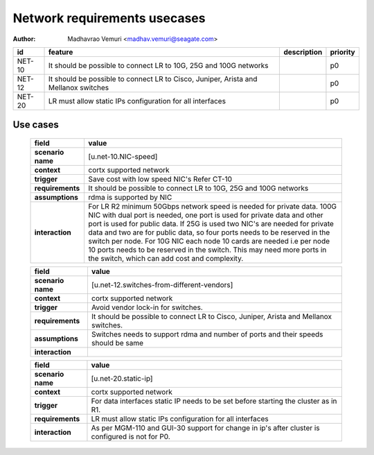 =============================
Network requirements usecases
=============================

:author: Madhavrao Vemuri <madhav.vemuri@seagate.com>

.. list-table::
   :header-rows: 1

   * - id
     - feature
     - description
     - priority
   * - NET-10
     - It should be possible to connect LR to 10G, 25G and 100G networks
     - 
     - p0
   * - NET-12
     - It should be possible to connect LR to Cisco, Juniper, Arista and Mellanox switches 
     - 
     - p0
   * - NET-20
     - LR must allow static IPs configuration for all interfaces
     - 
     - p0

Use cases
=========
 
 .. list-table::
   :header-rows: 1

   * - **field**
     - **value**
   * - **scenario name**
     - [u.net-10.NIC-speed]
   * - **context**
     - cortx supported network
   * - **trigger**
     - Save cost with low speed NIC's
       Refer CT-10
   * - **requirements**
     - It should be possible to connect LR to 10G, 25G and
       100G networks
   * - **assumptions**
     - rdma is supported by NIC
   * - **interaction**
     - For LR R2 minimum 50Gbps network speed is needed for private data.
       100G NIC with dual port is needed, one port is used for private data and
       other port is used for public data.
       If 25G is used two NIC's are needed for private data and two are for public
       data, so four ports needs to be reserved in the switch per node.
       For 10G NIC each node 10 cards are needed i.e per node 10 ports needs to be
       reserved in the switch.
       This may need more ports in the switch, which can add cost and complexity.
     
 .. list-table::
   :header-rows: 1

   * - **field**
     - **value**
   * - **scenario name**
     - [u.net-12.switches-from-different-vendors]
   * - **context**
     - cortx supported network
   * - **trigger**
     - Avoid vendor lock-in for switches.
   * - **requirements**
     - It should be possible to connect LR to Cisco, Juniper, Arista and Mellanox switches.
   * - **assumptions**
     - Switches needs to support rdma and number of ports and their speeds should be same
   * - **interaction**
     -
     
 .. list-table::
   :header-rows: 1

   * - **field**
     - **value**
   * - **scenario name**
     - [u.net-20.static-ip]
   * - **context**
     - cortx supported network
   * - **trigger**
     - For data interfaces static IP needs to be set before starting the cluster as in R1.
   * - **requirements**
     - LR must allow static IPs configuration for all interfaces
   * - **interaction**
     - As per MGM-110 and GUI-30 support for change in ip's after cluster is configured
       is not for P0.
